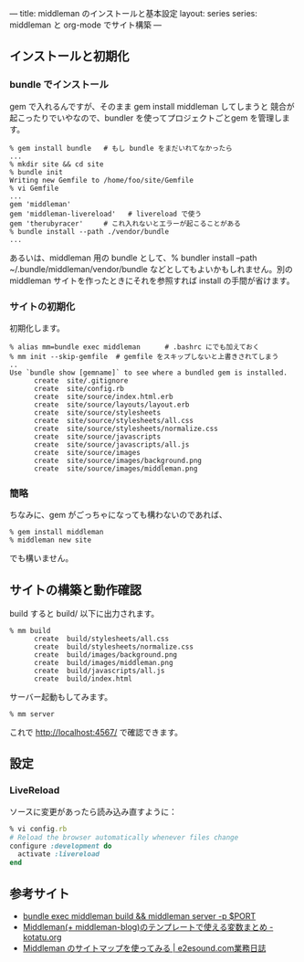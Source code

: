 ---
title: middleman のインストールと基本設定
layout: series
series: middleman と org-mode でサイト構築
---
** インストールと初期化

*** bundle でインストール

gem で入れるんですが、そのまま gem install middleman してしまうと
競合が起こったりでいやなので、bundler を使ってプロジェクトごとgem を管理します。

#+BEGIN_SRC 
% gem install bundle   # もし bundle をまだいれてなかったら
...
% mkdir site && cd site
% bundle init
Writing new Gemfile to /home/foo/site/Gemfile
% vi Gemfile
...
gem 'middleman'
gem 'middleman-livereload'   # livereload で使う
gem 'therubyracer'     # これ入れないとエラーが起こることがある
% bundle install --path ./vendor/bundle
...
#+END_SRC

あるいは、middleman 用の bundle として、% bundler install --path ~/.bundle/middleman/vendor/bundle などとしてもよいかもしれません。別の middleman サイトを作ったときにそれを参照すれば install の手間が省けます。

*** サイトの初期化
初期化します。

#+BEGIN_EXAMPLE
% alias mm=bundle exec middleman      # .bashrc にでも加えておく
% mm init --skip-gemfile  # gemfile をスキップしないと上書きされてしまう
..
Use `bundle show [gemname]` to see where a bundled gem is installed.
      create  site/.gitignore
      create  site/config.rb
      create  site/source/index.html.erb
      create  site/source/layouts/layout.erb
      create  site/source/stylesheets
      create  site/source/stylesheets/all.css
      create  site/source/stylesheets/normalize.css
      create  site/source/javascripts
      create  site/source/javascripts/all.js
      create  site/source/images
      create  site/source/images/background.png
      create  site/source/images/middleman.png
#+END_EXAMPLE

*** 簡略
ちなみに、gem がごっちゃになっても構わないのであれば、

#+BEGIN_SRC 
% gem install middleman
% middleman new site
#+END_SRC

でも構いません。

** サイトの構築と動作確認
build すると build/ 以下に出力されます。

#+BEGIN_EXAMPLE
% mm build
      create  build/stylesheets/all.css
      create  build/stylesheets/normalize.css
      create  build/images/background.png
      create  build/images/middleman.png
      create  build/javascripts/all.js
      create  build/index.html
#+END_EXAMPLE

サーバー起動もしてみます。

#+BEGIN_SRC 
% mm server
#+END_SRC

これで http://localhost:4567/ で確認できます。


** 設定
*** LiveReload
ソースに変更があったら読み込み直すように：

#+BEGIN_SRC ruby
% vi config.rb
# Reload the browser automatically whenever files change
configure :development do
  activate :livereload
end
#+END_SRC


** 参考サイト
- [[http://qiita.com/shu_0115/items/9db7a794356613f1b2cb][bundle exec middleman build && middleman server -p $PORT]]
- [[http://kotatu.org/blog/2013/09/01/variables-available-in-middleman-templates/][Middleman(+ middleman-blog)のテンプレートで使える変数まとめ - kotatu.org]]
- [[http://blogged.e2esound.com/2013/12/10/getting_started_sitemap/][Middleman のサイトマップを使ってみる | e2esound.com業務日誌]]


